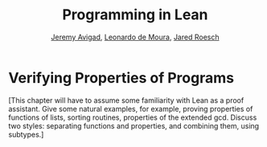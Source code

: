 #+Title: Programming in Lean
#+Author: [[http://www.andrew.cmu.edu/user/avigad][Jeremy Avigad]], [[http://leodemoura.github.io][Leonardo de Moura]], [[http://jroesch.github.io/][Jared Roesch]]

* Verifying Properties of Programs
:PROPERTIES:
  :CUSTOM_ID: Verifying_Properties_of_Programs
:END:

[This chapter will have to assume some familiarity with Lean as a
proof assistant. Give some natural examples, for example, proving
properties of functions of lists, sorting routines, properties of the
extended gcd. Discuss two styles: separating functions and properties,
and combining them, using subtypes.]
